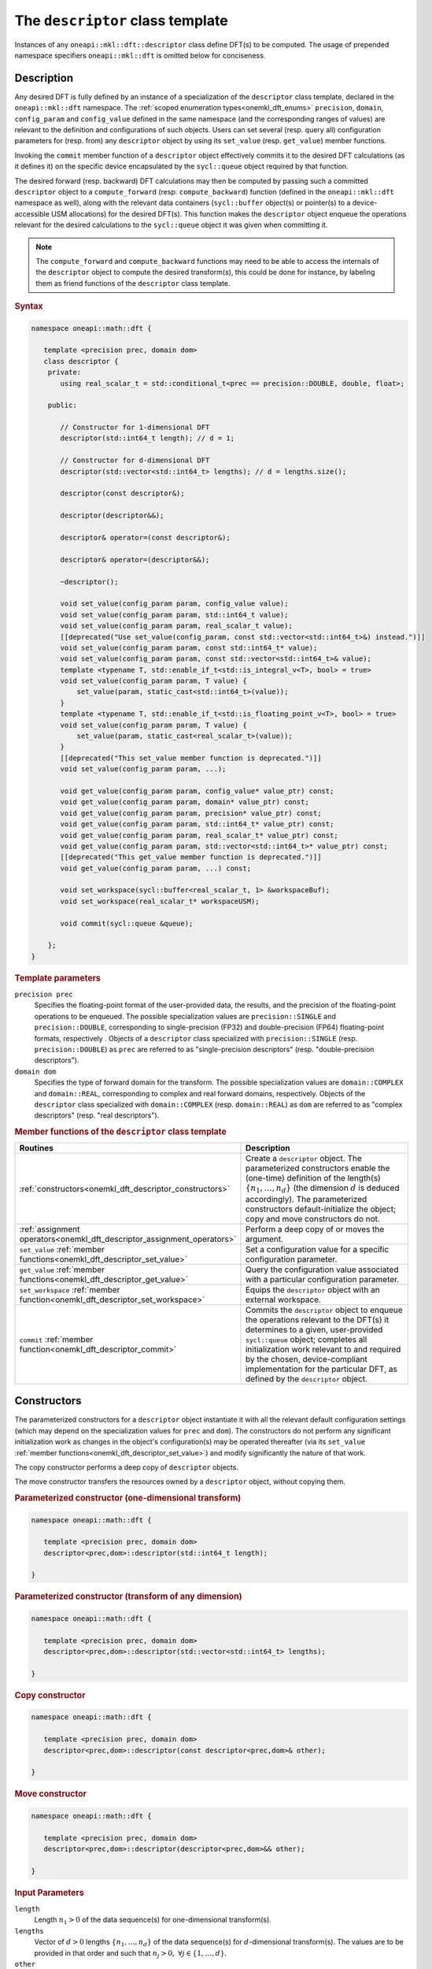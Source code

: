 .. SPDX-FileCopyrightText: 2019-2020 Intel Corporation
..
.. SPDX-License-Identifier: CC-BY-4.0

.. _onemath_dft_descriptor:

The ``descriptor`` class template
=================================

Instances of any ``oneapi::mkl::dft::descriptor`` class define DFT(s) to be
computed. The usage of prepended namespace specifiers ``oneapi::mkl::dft`` is
omitted below for conciseness.

Description
+++++++++++

Any desired DFT is fully defined by an instance of a specialization of the
``descriptor`` class template, declared in the ``oneapi::mkl::dft`` namespace.
The :ref:`scoped enumeration types<onemkl_dft_enums>` ``precision``, ``domain``,
``config_param`` and ``config_value`` defined in the same namespace (and the
corresponding ranges of values) are relevant to the definition and
configurations of such objects. Users can set several (resp. query all)
configuration parameters for (resp. from) any ``descriptor`` object by using
its ``set_value`` (resp. ``get_value``) member functions.

Invoking the ``commit`` member function of a ``descriptor`` object effectively
commits it to the desired DFT calculations (as it defines it) on the specific
device encapsulated by the ``sycl::queue`` object required by that function.

The desired forward (resp. backward) DFT calculations may then be computed by
passing such a committed ``descriptor`` object to a ``compute_forward`` (resp.
``compute_backward``) function (defined in the ``oneapi::mkl::dft`` namespace as
well), along with the relevant data containers (``sycl::buffer`` object(s) or
pointer(s) to a device-accessible USM allocations) for the  desired DFT(s). This
function makes the ``descriptor`` object enqueue the operations relevant for the
desired calculations to the ``sycl::queue`` object it was given when committing it.

.. note::
   The ``compute_forward`` and ``compute_backward`` functions may need to be
   able to access the internals of the ``descriptor`` object to compute the
   desired transform(s), this could be done for instance, by labeling them as
   friend functions of the ``descriptor`` class template.

.. rubric:: Syntax

.. code-block:: cpp

   namespace oneapi::math::dft {

      template <precision prec, domain dom>
      class descriptor {
       private:
          using real_scalar_t = std::conditional_t<prec == precision::DOUBLE, double, float>;

       public:
          
          // Constructor for 1-dimensional DFT
          descriptor(std::int64_t length); // d = 1;
          
          // Constructor for d-dimensional DFT
          descriptor(std::vector<std::int64_t> lengths); // d = lengths.size();

          descriptor(const descriptor&);

          descriptor(descriptor&&);

          descriptor& operator=(const descriptor&);

          descriptor& operator=(descriptor&&);

          ~descriptor();

          void set_value(config_param param, config_value value);
          void set_value(config_param param, std::int64_t value);
          void set_value(config_param param, real_scalar_t value);
          [[deprecated("Use set_value(config_param, const std::vector<std::int64_t>&) instead.")]]
          void set_value(config_param param, const std::int64_t* value);
          void set_value(config_param param, const std::vector<std::int64_t>& value);
          template <typename T, std::enable_if_t<std::is_integral_v<T>, bool> = true>
          void set_value(config_param param, T value) {
              set_value(param, static_cast<std::int64_t>(value));
          }
          template <typename T, std::enable_if_t<std::is_floating_point_v<T>, bool> = true>
          void set_value(config_param param, T value) {
              set_value(param, static_cast<real_scalar_t>(value));
          }
          [[deprecated("This set_value member function is deprecated.")]]
          void set_value(config_param param, ...);

          void get_value(config_param param, config_value* value_ptr) const;
          void get_value(config_param param, domain* value_ptr) const;
          void get_value(config_param param, precision* value_ptr) const;
          void get_value(config_param param, std::int64_t* value_ptr) const;
          void get_value(config_param param, real_scalar_t* value_ptr) const;
          void get_value(config_param param, std::vector<std::int64_t>* value_ptr) const;
          [[deprecated("This get_value member function is deprecated.")]]
          void get_value(config_param param, ...) const;
         
          void set_workspace(sycl::buffer<real_scalar_t, 1> &workspaceBuf);
          void set_workspace(real_scalar_t* workspaceUSM);
      
          void commit(sycl::queue &queue);
      
       };
   }

.. _onemath_dft_descriptor_template_parameters:

.. rubric:: Template parameters

``precision prec``
  Specifies the floating-point format of the user-provided data, the results,
  and the precision of the floating-point operations to be enqueued. The
  possible specialization values are ``precision::SINGLE`` and
  ``precision::DOUBLE``, corresponding to single-precision (FP32) and
  double-precision (FP64) floating-point formats, respectively . Objects of a
  ``descriptor`` class specialized with ``precision::SINGLE`` (resp.
  ``precision::DOUBLE``) as ``prec`` are referred to as "single-precision
  descriptors" (resp. "double-precision descriptors").

``domain dom``
  Specifies the type of forward domain for the transform. The possible
  specialization values are ``domain::COMPLEX`` and ``domain::REAL``,
  corresponding to complex and real forward domains, respectively. Objects of
  the ``descriptor`` class specialized with ``domain::COMPLEX`` (resp.
  ``domain::REAL``) as ``dom`` are referred to as "complex descriptors" (resp.
  "real descriptors").

.. _onemath_dft_descriptor_member_table:

.. rubric:: Member functions of the ``descriptor`` class template

.. list-table::
   :header-rows: 1
   :widths: 30 70

   * -     Routines
     -     Description
   * -     :ref:`constructors<onemkl_dft_descriptor_constructors>`
     -     Create a ``descriptor`` object. The parameterized constructors
           enable the (one-time) definition of the length(s)
           :math:`\lbrace n_1, \ldots, n_d\rbrace` (the dimension :math:`d` is
           deduced accordingly). The parameterized constructors default-initialize
           the object; copy and move constructors do not.
   * -     :ref:`assignment operators<onemkl_dft_descriptor_assignment_operators>`
     -     Perform a deep copy of or moves the argument.
   * -     ``set_value`` :ref:`member functions<onemkl_dft_descriptor_set_value>`
     -     Set a configuration value for a specific configuration parameter.
   * -     ``get_value`` :ref:`member functions<onemkl_dft_descriptor_get_value>`
     -     Query the configuration value associated with a particular
           configuration parameter.
   * -     ``set_workspace`` :ref:`member function<onemkl_dft_descriptor_set_workspace>`
     -     Equips the ``descriptor`` object with an external workspace.
   * -     ``commit`` :ref:`member function<onemkl_dft_descriptor_commit>`
     -     Commits the ``descriptor`` object to enqueue the operations relevant
           to the DFT(s) it determines to a given, user-provided ``sycl::queue``
           object; completes all initialization work relevant to and required by
           the chosen, device-compliant implementation for the particular DFT,
           as defined by the ``descriptor`` object.

.. _onemkl_dft_descriptor_constructors:

Constructors
++++++++++++

The parameterized constructors for a ``descriptor`` object instantiate it with
all the relevant default configuration settings (which may depend on the
specialization values for ``prec`` and ``dom``). The constructors do not perform
any significant initialization work as changes in the object's configuration(s)
may be operated thereafter (via its ``set_value``
:ref:`member functions<onemkl_dft_descriptor_set_value>`) and modify
significantly the nature of that work.

The copy constructor performs a deep copy of ``descriptor`` objects.

The move constructor transfers the resources owned by a ``descriptor`` object,
without copying them.

.. rubric:: Parameterized constructor (one-dimensional transform)

.. code-block:: cpp
   
   namespace oneapi::math::dft {

      template <precision prec, domain dom>
      descriptor<prec,dom>::descriptor(std::int64_t length);

   }


.. rubric:: Parameterized constructor (transform of any dimension)

.. code-block:: cpp
   
   namespace oneapi::math::dft {

      template <precision prec, domain dom>
      descriptor<prec,dom>::descriptor(std::vector<std::int64_t> lengths);

   }

.. rubric:: Copy constructor

.. code-block:: cpp
   
   namespace oneapi::math::dft {

      template <precision prec, domain dom>
      descriptor<prec,dom>::descriptor(const descriptor<prec,dom>& other);

   }

.. rubric:: Move constructor

.. code-block:: cpp
   
   namespace oneapi::math::dft {

      template <precision prec, domain dom>
      descriptor<prec,dom>::descriptor(descriptor<prec,dom>&& other);

   }


.. container:: section

   .. rubric:: Input Parameters

   ``length``
      Length :math:`n_1 > 0` of the data sequence(s) for one-dimensional
      transform(s).

   ``lengths``
      Vector of :math:`d > 0` lengths :math:`\lbrace n_1, \ldots, n_d\rbrace`
      of the data sequence(s) for :math:`d`-dimensional transform(s). The values
      are to be provided in that order and such that
      :math:`n_j > 0,\ \forall j \in \lbrace 1, \ldots, d \rbrace`.

   ``other``
      Another ``descriptor`` object of the same type to copy or move.

.. container:: section

   .. rubric:: Throws

   The constructors shall throw the following
   :ref:`exceptions<onemkl_common_exceptions>` if the associated condition is
   detected. An implementation may throw additional implementation-specific
   exception(s) in case of error conditions not covered here:

   ``oneapi::mkl::host_bad_alloc()``
      If any memory allocations on host have failed, for instance due to
      insufficient memory.

   ``oneapi::mkl::unimplemented()``
      If the dimension :math:`d`, *i.e.*, the size of ``lengths``, is larger
      than what is supported by the library implementation.
   

**Descriptor class member table:** :ref:`onemath_dft_descriptor_member_table`


.. _onemkl_dft_descriptor_assignment_operators:

Assignment operators
++++++++++++++++++++

The copy assignment operator results in a deep copy.

.. rubric:: Copy assignment

.. code-block:: cpp
   
   namespace oneapi::math::dft {

      template <precision prec, domain dom>
      descriptor<prec,dom>& descriptor<prec,dom>::operator=(const descriptor<prec,dom>& other);

   }

.. rubric:: Move assignment

.. code-block:: cpp
   
   namespace oneapi::math::dft {

      template <precision prec, domain dom>
      descriptor<prec,dom>& descriptor<prec,dom>::operator=(descriptor<prec,dom>&& other);

   }


.. container:: section

   .. rubric:: Input Parameters

   ``other``
      Another ``descriptor`` object to copy or move from.

.. container:: section

   .. rubric:: Throws

   The assignment operators shall throw the following
   :ref:`exception<onemkl_common_exceptions>` if the associated condition is
   detected. An implementation may throw additional implementation-specific
   exception(s) in case of error conditions not covered here:

   ``oneapi::mkl::host_bad_alloc()``
      If any memory allocations on host have failed, for instance due to
      insufficient memory.

**Descriptor class member table:** :ref:`onemath_dft_descriptor_member_table`

.. _onemath_dft_descriptor_set_value:

``set_value`` member functions
++++++++++++++++++++++++++++++

The ``set_value`` member functions of any ``descriptor`` object set a
configuration value corresponding to a (read-write) configuration parameter for
the DFT(s) that it defines. These functions are to be used as many times as
required for all the necessary configuration parameters to be set prior to
committing the object (by calling its ``commit``
:ref:`member function<onemkl_dft_descriptor_commit>`).

All these functions require and expect exactly **two** arguments: they set the
given configuration value (second argument) for a desired configuration
parameter (first argument), represented by ``param`` of type ``config_param``.
The expected type of the associated configuration value (second argument)
depends on ``param`` and is specified in the
:ref:`section<onemkl_dft_enum_config_param>` dedicated to the ``config_param``
type and its enumerators (unless a deprecated version is used). The expected
type of configuration value determines which of the ``set_value`` overloads is
to be used for a specific value of ``param``.

.. rubric:: Syntax for integer-valued parameters

.. code-block:: cpp

   namespace oneapi::math::dft {

      template <precision prec, domain dom>
      void descriptor<prec,dom>::set_value(config_param param, std::int64_t value);
   }

This version of ``set_value`` supports the following values of ``param``:

- ``config_param::NUMBER_OF_TRANSFORMS``;
- ``config_param::FWD_DISTANCE``;
- ``config_param::BWD_DISTANCE``.

.. rubric:: Syntax for real-valued parameters

.. code-block:: cpp

   namespace oneapi::mkl::dft {

      template <precision prec, domain dom>
      void descriptor<prec,dom>::set_value(config_param param, real_scalar_t value);
   }

This version of ``set_value`` supports the following values of ``param``:

- ``config_param::FORWARD_SCALE``;
- ``config_param::BACKWARD_SCALE``.


.. rubric:: Syntax for vector-valued parameters

.. code-block:: cpp

   namespace oneapi::mkl::dft {

      template <precision prec, domain dom>
      void descriptor<prec,dom>::set_value(config_param param, const std::vector<std::int64_t>& value);
   }

This version of ``set_value`` supports the following values of ``param``:

- ``config_param::FWD_STRIDES``;
- ``config_param::BWD_STRIDES``;
- ``config_param::INPUT_STRIDES`` (deprecated);
- ``config_param::OUTPUT_STRIDES`` (deprecated).

``value`` must be a vector of :math:`\left(d+1\right)` ``std::int64_t`` elements.
More information about setting strides may be found in the page dedicated to
the :ref:`configuration of data layouts<onemkl_dft_config_data_layouts>`.

.. rubric:: Syntax for parameters associated with non-numeric values

.. code-block:: cpp

   namespace oneapi::mkl::dft {

      template <precision prec, domain dom>
      void descriptor<prec,dom>::set_value(config_param param, config_value value);
   }

This version of ``set_value`` supports the following values of ``param``:

- ``config_param::COMPLEX_STORAGE``;
- ``config_param::PLACEMENT``;
- ``config_param::WORKSPACE_PLACEMENT``.

.. rubric:: Deprecated syntax for vector-valued parameters

.. code-block:: cpp

   namespace oneapi::mkl::dft {

      template <precision prec, domain dom>
      void descriptor<prec,dom>::set_value(config_param param, const std::int64_t* value);
   }

This version of ``set_value`` supports the following values of ``param``:

- ``config_param::FWD_STRIDES``;
- ``config_param::BWD_STRIDES``;
- ``config_param::INPUT_STRIDES`` (deprecated);
- ``config_param::OUTPUT_STRIDES`` (deprecated);

and behaves as if redirecting to
``set_value(param, std::vector<std::int64_t>(value, d + 1))``. As a consequence,
``value`` must be a valid pointer to :math:`\left(d+1\right)` contiguous
``std::int64_t`` elements.

This version is deprecated and it is recommended to use the alternative version
recommended by the compile-time deprecation warning.

.. rubric:: Deprecated variadic syntax 

.. code-block:: cpp

   namespace oneapi::mkl::dft {

      template <precision prec, domain dom>
      void descriptor<prec,dom>::set_value(config_param param, ...);

   }

This version supports all values of ``param`` corresponding to a writable
configuration parameter. The variadic argument list must contain a unique
element. When reading the latter (after default argument promotions of variadic
arguments, if applicable), oneMKL *assumes* that it is

- an ``std::int64_t`` value if ``param`` is any of ``config_param::NUMBER_OF_TRANSFORMS``, ``config_param::FWD_DISTANCE``, or ``config_param::BWD_DISTANCE``;
- a ``double`` value if ``param`` is any of ``FORWARD_SCALE``, ``BACKWARD_SCALE``;
- a ``config_value`` value if ``param`` is any of ``config_param::COMPLEX_STORAGE``, ``config_param::PLACEMENT``, or ``config_param::WORKSPACE_PLACEMENT``;
- an ``std::int64_t*`` value (address of the first of :math:`\left(d + 1\right)` contiguous ``std::int64_t`` values) if ``param`` is any of ``config_param::FWD_STRIDES``, ``config_param::BWD_STRIDES``, ``config_param::INPUT_STRIDES``, or ``config_param::OUTPUT_STRIDES``.

This variadic function is deprecated; it may emit runtime deprecation warnings
to inform about the recommended alternative.

.. container:: section

   .. rubric:: Input Parameters

   ``param``
      One of the possible values of type ``config_param`` representing the
      (writable) configuration parameter to be set.

   ``value``
      The value to be set for the targeted configuration parameter. The type of
      this input argument depends on ``param`` as specified above.

   ``...``
      The value to be set for the targeted configuration parameter, passed as
      a variadic argument list of **one** element. This usage is deprecated.
      Note the type assumed by oneMKL when reading that value (specified above).

.. container:: section

   .. rubric:: Throws

   The ``set_value`` member functions shall throw the following
   :ref:`exceptions<onemkl_common_exceptions>` if the associated condition is
   detected. An implementation may throw additional implementation-specific
   exception(s) in case of error conditions not covered here:

   ``oneapi::mkl::invalid_argument()``
      - If the provided ``param`` corresponds to a read-only configuration parameter;
      - If the overloaded version being used does not support ``param``;
      - If the provided ``param`` and/or configuration value are/is not valid.

   ``oneapi::mkl::unimplemented()``
      If the provided ``param`` and configuration value are valid, but not
      supported by the library implementation.

**Descriptor class member table:** :ref:`onemkl_dft_descriptor_member_table`


.. _onemath_dft_descriptor_get_value:

``get_value`` member functions
++++++++++++++++++++++++++++++

The ``get_value`` member functions of any ``descriptor`` object query the
configuration value corresponding to a configuration parameter for the DFT that
it defines. The ``get_value`` member functions do not modify the calling object.

These functions require and expect exactly **two** arguments: they return the
configuration value (into the element pointed by the second argument)
corresponding to the queried configuration parameter (first argument) ``param``
of type ``config_param``. The second argument is a valid *pointer* to a
configuration value whose type corresponds to ``param``, as specified in the
:ref:`section<onemkl_dft_enum_config_param>` dedicated to the ``config_param``
type and its enumerators (unless a deprecated version is used). The expected
type of configuration value determines which of the ``get_value`` overloads is
to be used for a specific value of ``param``.

.. note::
   When querying the value associated with a writable configuration parameter,
   the returned value corresponds to the latest value that was set, even if it
   was set after committing the descriptor. If the value was never set
   explicitly, the corresponding default value is returned.

.. rubric:: Syntax for querying the kind of forward domain

.. code-block:: cpp

   namespace oneapi::math::dft {

      template <precision prec, domain dom>
      void descriptor<prec,dom>::get_value(config_param param, domain* value_ptr) const;
   }

This version of ``get_value`` supports only ``config_param::FORWARD_DOMAIN`` for
``param``.

.. rubric:: Syntax for querying the considered floating-point format

.. code-block:: cpp

   namespace oneapi::mkl::dft {

      template <precision prec, domain dom>
      void descriptor<prec,dom>::get_value(config_param param, precision* value_ptr) const;
   }

This version of ``get_value`` supports only ``config_param::PRECISION`` for
``param``.

.. rubric:: Syntax for integer-valued parameters

.. code-block:: cpp

   namespace oneapi::mkl::dft {

      template <precision prec, domain dom>
      void descriptor<prec,dom>::get_value(config_param param, std::int64_t* value_ptr) const;
   }

This version of ``get_value`` supports the following values of ``param``:

- ``config_param::NUMBER_OF_TRANSFORMS``;
- ``config_param::FWD_DISTANCE``;
- ``config_param::BWD_DISTANCE``;
- ``config_param::DIMENSION``;
- ``config_param::WORKSPACE_EXTERNAL_BYTES`` (requires the calling object to be committed);
- ``config_param::LENGTHS`` (deprecated usage if :math:`d > 1`, :math:`d` contiguous ``std::int64_t`` written by oneMKL)
- ``config_param::INPUT_STRIDES`` (deprecated usage, :math:`\left(d+1\right)` contiguous ``std::int64_t`` written by oneMKL);
- ``config_param::OUTPUT_STRIDES`` (deprecated usage, :math:`\left(d+1\right)` contiguous ``std::int64_t`` written by oneMKL);
- ``config_param::FWD_STRIDES`` (deprecated usage, :math:`\left(d+1\right)` contiguous ``std::int64_t`` written by oneMKL);
- ``config_param::BWD_STRIDES`` (deprecated usage, :math:`\left(d+1\right)` contiguous ``std::int64_t`` written by oneMKL);

Using this version for querying configuration values encapsulating more than one
``std::int64_t`` values is deprecated. A runtime deprecation warning may be
emitted to inform about the recommended alternative in such cases.

.. rubric:: Syntax for real-valued parameters

.. code-block:: cpp

   namespace oneapi::mkl::dft {

      template <precision prec, domain dom>
      void descriptor<prec,dom>::get_value(config_param param, real_scalar_t* value_ptr) const;
   }

This version of ``get_value`` supports the following values of ``param``:

- ``config_param::FORWARD_SCALE``;
- ``config_param::BACKWARD_SCALE``.

Note that ``real_scalar_t`` is defined as ``float`` (resp. ``double``) for
single-precision (resp. double-precision) descriptors.

.. rubric:: Syntax for vector-valued parameters

.. code-block:: cpp

   namespace oneapi::mkl::dft {

      template <precision prec, domain dom>
      void descriptor<prec,dom>::get_value(config_param param, std::vector<std::int64_t>* value_ptr) const;
   }

This version of ``get_value`` supports the following values of ``param``:

- ``config_param::NUMBER_OF_TRANSFORMS`` (requires ``value_ptr->size() == 1``);
- ``config_param::FWD_DISTANCE`` (requires ``value_ptr->size() == 1``);
- ``config_param::BWD_DISTANCE`` (requires ``value_ptr->size() == 1``);
- ``config_param::DIMENSION`` (requires ``value_ptr->size() == 1``);
- ``config_param::WORKSPACE_EXTERNAL_BYTES`` (requires ``value_ptr->size() == 1``);
- ``config_param::LENGTHS`` (requires ``value_ptr->size() == d``);
- ``config_param::INPUT_STRIDES`` (requires ``value_ptr->size() == d + 1``);
- ``config_param::OUTPUT_STRIDES`` (requires ``value_ptr->size() == d + 1``);
- ``config_param::FWD_STRIDES`` (requires ``value_ptr->size() == d + 1``);
- ``config_param::BWD_STRIDES`` (requires ``value_ptr->size() == d + 1``).

.. rubric:: Syntax for other non-numeric parameters

.. code-block:: cpp

   namespace oneapi::mkl::dft {

      template <precision prec, domain dom>
      void descriptor<prec,dom>::get_value(config_param param, config_value* value_ptr) const;
   }

This version of ``get_value`` supports the following values of ``param``:

- ``config_param::COMMIT_STATUS``;
- ``config_param::COMPLEX_STORAGE``;
- ``config_param::PLACEMENT``;
- ``config_param::WORKSPACE_PLACEMENT``.

.. rubric:: Deprecated variadic syntax

.. code-block:: cpp

   namespace oneapi::mkl::dft {

      template <precision prec, domain dom>
      void descriptor<prec,dom>::get_value(config_param param, ...) const;

   }

This version supports all values of ``param``. The variadic argument list must
contain a unique element. When reading the latter (after default argument
promotions of variadic arguments, if applicable), oneMKL assumes that it is of
type

- ``domain*`` if ``param`` is ``config_param::FORWARD_DOMAIN``;
- ``precision*`` if ``param`` is ``config_param::PRECISION``;
- ``std::int64_t*`` if ``param`` is any of ``config_param::NUMBER_OF_TRANSFORMS``, ``config_param::FWD_DISTANCE``, ``config_param::BWD_DISTANCE``, ``config_param::DIMENSION``, ``config_param::WORKSPACE_EXTERNAL_BYTES``, ``config_param::LENGTHS``, ``config_param::INPUT_STRIDES``, ``config_param::OUTPUT_STRIDES``, ``config_param::FWD_STRIDES``, or ``config_param::BWD_STRIDES``;
- ``float*`` (resp. ``double*``) if ``param`` is any of ``config_param::FORWARD_SCALE`` or ``config_param::BACKWARD_SCALE``, for single-precision (resp. double-precision) descriptors;
- ``config_value*`` if ``param`` is any of ``config::param::COMMIT_STATUS``, ``config::param::COMPLEX_STORAGE``, ``config::param::PLACEMENT``, or ``config::param::WORKSPACE_PLACEMENT``.

This variadic function is deprecated and behaves as if redirecting to the
overloaded non-variadic overloaded alternative (possibly deprecated itself) that
is consistent with that assumed type. It may emit runtime deprecation warnings
to inform about the recommended alternative.

.. container:: section

   .. rubric:: Input Parameters

   ``param``
      One of the possible values of type ``config_param`` representing the
      configuration parameter being queried.

.. container:: section

   .. rubric:: Output Parameters

   ``value_ptr``
      A valid *pointer* to a configuration value (or configuration values) in
      which oneMKL is allowed to write (return) the queried value(s). The type
      of this input argument depends on ``param`` as specified above.

   ``...``
      A valid *pointer* to a configuration value (or configuration values),
      passed as a variadic argument list of **one** element. This usage is
      deprecated. Note the type assumed by oneMKL when accessing that pointer
      (specified above)

.. container:: section

   .. rubric:: Throws

   The ``get_value`` member functions shall throw the following
   :ref:`exceptions<onemkl_common_exceptions>` if the associated condition is
   detected. An implementation may throw additional implementation-specific
   exception(s) in case of error conditions not covered here:
   
   ``oneapi::mkl::invalid_argument()``
      - If the overloaded version being used does not support ``param``;
      - If ``value_ptr`` is ``nullptr``;
      - If ``value_ptr->size()`` is not as expected when querying a vector-valued parameter.

   ``oneapi::mkl::uninitialized``
      If ``param`` is ``config_param::WORKSPACE_EXTERNAL_BYTES`` and the
      calling object is not committed.

   ``oneapi::mkl::unimplemented()``
      If the queried ``param`` is valid, but not supported by the library
      implementation.

**Descriptor class member table:** :ref:`onemath_dft_descriptor_member_table`

.. _onemath_dft_descriptor_set_workspace:

``set_workspace`` member function
+++++++++++++++++++++++++++++++++

The ``set_workspace`` member function of any ``descriptor`` object sets the
workspace (possible additional memory required by the object for computation
purposes) to use when computing DFTs.

This function may only be called after the ``descriptor`` object has been
committed. The size of the provided workspace must be equal to or larger than
the required workspace size, *i.e.*, the configuration value associated with
``config_param::WORKSPACE_EXTERNAL_BYTES`` (queryable via the ``get_value``
member function for integer-valued parameters).

A ``descriptor`` object where ``config_value::WORKSPACE_EXTERNAL`` is specified
for  ``config_param::WORKSPACE_PLACEMENT`` is not a valid object for compute
calls until its workspace has been successfully set using this member function.

The type of workspace must match the compute calls for which it is used.
That is, if the workspace is provided as a ``sycl::buffer``, the compute
calls must also use ``sycl::buffer`` for their arguments. Likewise, a USM
allocated workspace must only be used with USM compute calls.
Failing to do this will result in an invalid descriptor for compute calls.

If the workspace is a USM allocation, the user must not use it for other purposes
in parallel whilst the DFT ``compute_forward`` or ``compute_backward`` are in progress.

This function can be called on committed descriptors where the workspace placement
is not ``config_value::WORKSPACE_EXTERNAL``. The provided workspace may or may not
be used in compute calls. However, the aforementioned restrictions will still apply.

.. rubric:: Syntax (buffer workspace)

.. code-block:: cpp

   namespace oneapi::math::dft {

      template <precision prec, domain dom>
      void descriptor<prec,dom>::set_workspace(sycl::buffer<real_scalar_t, 1> &workspaceBuf);
   }

.. rubric:: Syntax (USM workspace)

.. code-block:: cpp

   namespace oneapi::math::dft {

      template <precision prec, domain dom>
      void descriptor<prec,dom>::set_workspace(real_scalar_t* workspaceUSM);

   }

.. container:: section

   .. rubric:: Input Parameters

   ``workspaceBuf``
      A workspace buffer where ``real_scalar_t`` is the floating-point type
      according to ``prec``. This buffer must be sufficiently large or an
      exception will be thrown. A sub-buffer cannot be used.

   ``workspaceUSM``
      A workspace USM allocation where ``real_scalar_t`` is the floating-point
      type according to ``prec``. This allocation must be accessible on the
      device on which the descriptor is committed. It is assumed that this USM
      allocation is sufficiently large. The pointer is expected to be aligned
      to ``real_scalar_t``.

.. container:: section

   .. rubric:: Throws

   The ``set_workspace`` member function shall throw the following
   :ref:`exceptions<onemkl_common_exceptions>` if the associated condition is
   detected. An implementation may throw additional implementation-specific
   exception(s) in case of error conditions not covered here:
   
   ``oneapi::mkl::invalid_argument()``
      If the provided buffer ``workspaceBuf`` is not sufficiently large or is a
      sub-buffer, or if the provided USM allocation ``workspaceUSM`` is
      ``nullptr`` when an external workspace of size greater than zero is
      required, or if the provided USM allocation ``workspaceUSM`` is not
      accessible by the device.

   ``oneapi::mkl::uninitialized()``
      If ``set_workspace`` is called before the descriptor is committed.


**Descriptor class member table:** :ref:`onemath_dft_descriptor_member_table`

.. _onemath_dft_descriptor_commit:

``commit`` member function
++++++++++++++++++++++++++

The ``commit`` member function commits a ``descriptor`` object to the DFT
calculations it defines consistently with its configuration settings, by
completing all the initialization work (*e.g.*, algorithm selection, algorithm
tuning, choice of factorization, memory allocations, calculation of twiddle
factors, etc.) required by the chosen implementation for the desired DFT(s) on
the targeted device. Objects of any ``descriptor`` class **must** be committed
prior to using them in any call to ``compute_forward`` or ``compute_backward``
(which trigger actual DFT calculations).

As specified :ref:`above<onemath_dft_descriptor_set_value>`, all required
configuration parameters must be set before this function is called. Any change
in configuration operated on a ``descriptor`` object via a call to its
``set_value`` member function *after* it was committed results in an undefined
state not suitable for computation until this ``commit`` member function is
called again.

.. rubric:: Syntax

.. code-block:: cpp

   namespace oneapi::math::dft {

      template <precision prec, domain dom>
      void descriptor<prec,dom>::commit(sycl::queue& queue);
   }

.. container:: section

   .. rubric:: Input Parameters

   ``queue``
      Valid ``sycl::queue`` object to which the operations relevant to the
      desired DFT(s) are to be enqueued.

.. container:: section

   .. rubric:: Throws

   The ``commit`` member function shall throw the following
   :ref:`exceptions<onemkl_common_exceptions>` if the associated condition is
   detected. An implementation may throw additional implementation-specific
   exception(s) in case of error conditions not covered here (if the
   ``descriptor`` object's configuration was found to be inconsistent, for
   instance):
   
   ``oneapi::mkl::invalid_argument()``
      If ``queue`` is found to be invalid in any way.

   ``oneapi::mkl::host_bad_alloc()``
      If any host side only memory allocations fail, for instance due to lack of
      memory.

   ``oneapi::mkl::device_bad_alloc()``
      If any device or shared memory allocation fail.
 
**Descriptor class member table:** :ref:`onemath_dft_descriptor_member_table`

**Parent topic:** :ref:`onemath_dft`
